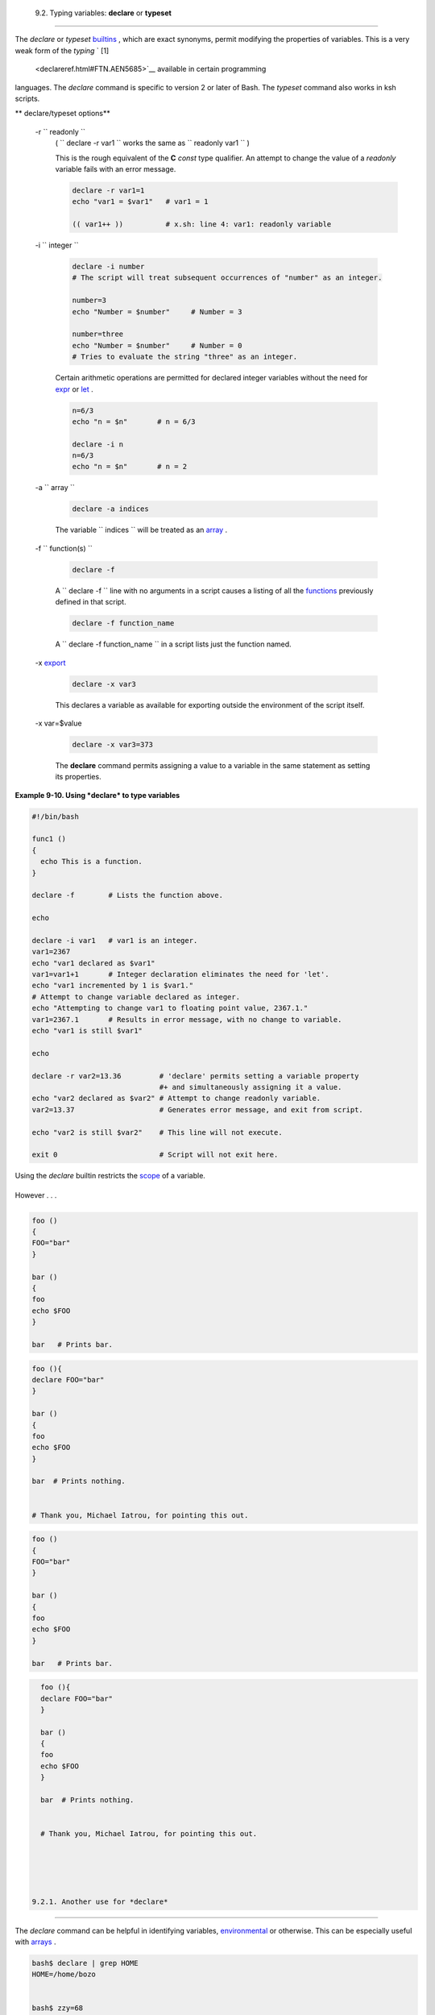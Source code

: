 
  9.2. Typing variables: **declare** or **typeset**
==================================================

The *declare* or *typeset* `builtins <internal.html#BUILTINREF>`__ ,
which are exact synonyms, permit modifying the properties of variables.
This is a very weak form of the *typing* ` [1]
 <declareref.html#FTN.AEN5685>`__ available in certain programming
languages. The *declare* command is specific to version 2 or later of
Bash. The *typeset* command also works in ksh scripts.


** declare/typeset options**

 -r ``                 readonly               ``
    ( ``                   declare -r var1                 `` works the
    same as ``                   readonly var1                 `` )

    This is the rough equivalent of the **C** *const* type qualifier. An
    attempt to change the value of a *readonly* variable fails with an
    error message.


    .. code:: PROGRAMLISTING

        declare -r var1=1
        echo "var1 = $var1"   # var1 = 1

        (( var1++ ))          # x.sh: line 4: var1: readonly variable



 -i ``                 integer               ``


    .. code:: PROGRAMLISTING

        declare -i number
        # The script will treat subsequent occurrences of "number" as an integer.       

        number=3
        echo "Number = $number"     # Number = 3

        number=three
        echo "Number = $number"     # Number = 0
        # Tries to evaluate the string "three" as an integer.



    Certain arithmetic operations are permitted for declared integer
    variables without the need for `expr <moreadv.html#EXPRREF>`__ or
    `let <internal.html#LETREF>`__ .


    .. code:: PROGRAMLISTING

        n=6/3
        echo "n = $n"       # n = 6/3

        declare -i n
        n=6/3
        echo "n = $n"       # n = 2



 -a ``                 array               ``


    .. code:: PROGRAMLISTING

        declare -a indices



    The variable ``                   indices                 `` will be
    treated as an `array <arrays.html#ARRAYREF>`__ .

 -f ``                 function(s)               ``


    .. code:: PROGRAMLISTING

        declare -f



    A ``                   declare -f                 `` line with no
    arguments in a script causes a listing of all the
    `functions <functions.html#FUNCTIONREF>`__ previously defined in
    that script.


    .. code:: PROGRAMLISTING

        declare -f function_name



    A ``                   declare -f function_name                 ``
    in a script lists just the function named.

 -x `export <internal.html#EXPORTREF>`__


    .. code:: PROGRAMLISTING

        declare -x var3



    This declares a variable as available for exporting outside the
    environment of the script itself.

 -x var=$value


    .. code:: PROGRAMLISTING

        declare -x var3=373



    The **declare** command permits assigning a value to a variable in
    the same statement as setting its properties.



**Example 9-10. Using *declare* to type variables**


.. code:: PROGRAMLISTING

    #!/bin/bash

    func1 ()
    {
      echo This is a function.
    }

    declare -f        # Lists the function above.

    echo

    declare -i var1   # var1 is an integer.
    var1=2367
    echo "var1 declared as $var1"
    var1=var1+1       # Integer declaration eliminates the need for 'let'.
    echo "var1 incremented by 1 is $var1."
    # Attempt to change variable declared as integer.
    echo "Attempting to change var1 to floating point value, 2367.1."
    var1=2367.1       # Results in error message, with no change to variable.
    echo "var1 is still $var1"

    echo

    declare -r var2=13.36         # 'declare' permits setting a variable property
                                  #+ and simultaneously assigning it a value.
    echo "var2 declared as $var2" # Attempt to change readonly variable.
    var2=13.37                    # Generates error message, and exit from script.

    echo "var2 is still $var2"    # This line will not execute.

    exit 0                        # Script will not exit here.






|Caution|

Using the *declare* builtin restricts the
`scope <subshells.html#SCOPEREF>`__ of a variable.

+--------------------------+--------------------------+--------------------------+
| .. code:: PROGRAMLISTING |
|                          |
|     foo ()               |
|     {                    |
|     FOO="bar"            |
|     }                    |
|                          |
|     bar ()               |
|     {                    |
|     foo                  |
|     echo $FOO            |
|     }                    |
|                          |
|     bar   # Prints bar.  |
                          
+--------------------------+--------------------------+--------------------------+

However . . .

+--------------------------+--------------------------+--------------------------+
| .. code:: PROGRAMLISTING |
|                          |
|     foo (){              |
|     declare FOO="bar"    |
|     }                    |
|                          |
|     bar ()               |
|     {                    |
|     foo                  |
|     echo $FOO            |
|     }                    |
|                          |
|     bar  # Prints nothin |
| g.                       |
|                          |
|                          |
|     # Thank you, Michael |
|  Iatrou, for pointing th |
| is out.                  |
                          
+--------------------------+--------------------------+--------------------------+


.. code:: PROGRAMLISTING

    foo ()
    {
    FOO="bar"
    }

    bar ()
    {
    foo
    echo $FOO
    }

    bar   # Prints bar.


.. code:: PROGRAMLISTING

    foo (){
    declare FOO="bar"
    }

    bar ()
    {
    foo
    echo $FOO
    }

    bar  # Prints nothing.


    # Thank you, Michael Iatrou, for pointing this out.


.. code:: PROGRAMLISTING

    foo ()
    {
    FOO="bar"
    }

    bar ()
    {
    foo
    echo $FOO
    }

    bar   # Prints bar.


.. code:: PROGRAMLISTING

    foo (){
    declare FOO="bar"
    }

    bar ()
    {
    foo
    echo $FOO
    }

    bar  # Prints nothing.


    # Thank you, Michael Iatrou, for pointing this out.





  9.2.1. Another use for *declare*
---------------------------------

The *declare* command can be helpful in identifying variables,
`environmental <othertypesv.html#ENVREF>`__ or otherwise. This can be
especially useful with `arrays <arrays.html#ARRAYREF>`__ .


.. code:: SCREEN

    bash$ declare | grep HOME
    HOME=/home/bozo


    bash$ zzy=68
    bash$ declare | grep zzy
    zzy=68


    bash$ Colors=([0]="purple" [1]="reddish-orange" [2]="light green")
    bash$ echo ${Colors[@]}
    purple reddish-orange light green
    bash$ declare | grep Colors
    Colors=([0]="purple" [1]="reddish-orange" [2]="light green")
             





Notes
~~~~~


` [1]  <declareref.html#AEN5685>`__

 In this context, *typing* a variable means to classify it and restrict
its properties. For example, a variable *declared* or *typed* as an
integer is no longer available for `string
operations <refcards.html#STRINGOPSTAB>`__ .

+--------------------------+--------------------------+--------------------------+
| .. code:: PROGRAMLISTING |
|                          |
|     declare -i intvar    |
|                          |
|     intvar=23            |
|     echo "$intvar"   # 2 |
| 3                        |
|     intvar=stringval     |
|     echo "$intvar"   # 0 |
                          
+--------------------------+--------------------------+--------------------------+


.. code:: PROGRAMLISTING

    declare -i intvar

    intvar=23
    echo "$intvar"   # 23
    intvar=stringval
    echo "$intvar"   # 0


.. code:: PROGRAMLISTING

    declare -i intvar

    intvar=23
    echo "$intvar"   # 23
    intvar=stringval
    echo "$intvar"   # 0



.. |Caution| image:: ../images/caution.gif
